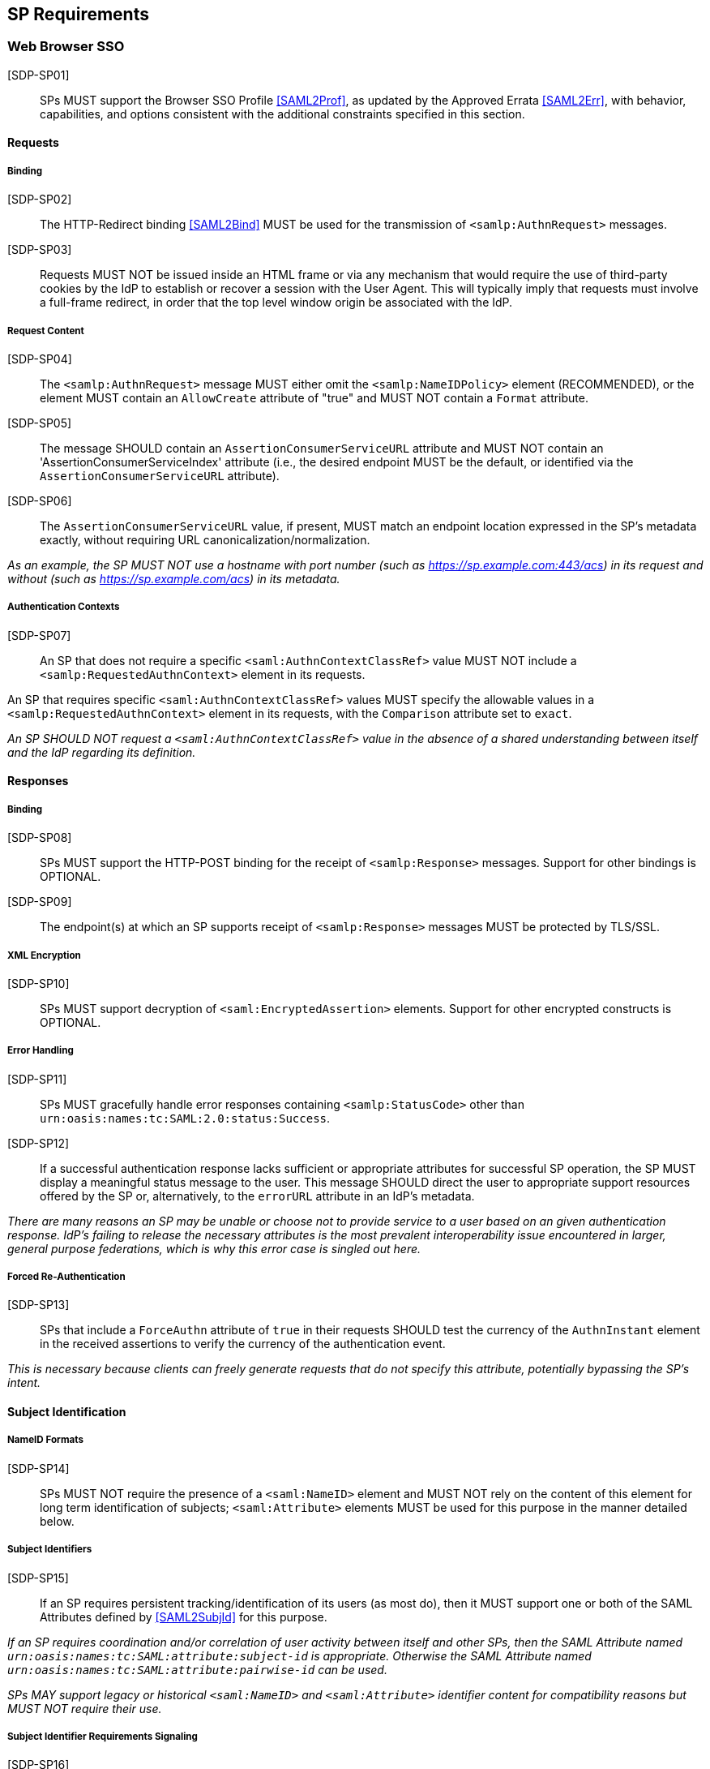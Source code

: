== SP Requirements

=== Web Browser SSO

[SDP-SP01]:: SPs MUST support the Browser SSO Profile <<SAML2Prof>>, as updated by the Approved Errata <<SAML2Err>>, with behavior, capabilities, and options consistent with the additional constraints specified in this section.

==== Requests

===== Binding

[SDP-SP02]:: The HTTP-Redirect binding <<SAML2Bind>> MUST be used for the transmission of `<samlp:AuthnRequest>` messages.

[SDP-SP03]:: Requests MUST NOT be issued inside an HTML frame or via any mechanism that would require the use of third-party cookies by the IdP to establish or recover a session with the User Agent. This will typically imply that requests must involve a full-frame redirect, in order that the top level window origin be associated with the IdP.

===== Request Content

[SDP-SP04]:: The `<samlp:AuthnRequest>` message MUST either omit the `<samlp:NameIDPolicy>` element (RECOMMENDED), or the element MUST contain an `AllowCreate` attribute of "true" and MUST NOT contain a `Format` attribute.

[SDP-SP05]:: The message SHOULD contain an `AssertionConsumerServiceURL` attribute and MUST NOT contain an 'AssertionConsumerServiceIndex' attribute (i.e., the desired endpoint MUST be the default, or identified via the `AssertionConsumerServiceURL` attribute).

[SDP-SP06]:: The `AssertionConsumerServiceURL` value, if present, MUST match an endpoint location expressed in the SP's metadata exactly, without requiring URL canonicalization/normalization. 

_As an example, the SP MUST NOT use a hostname with port number (such as https://sp.example.com:443/acs) in its request and without (such as https://sp.example.com/acs) in its metadata._

===== Authentication Contexts

[SDP-SP07]:: An SP that does not require a specific `<saml:AuthnContextClassRef>` value MUST NOT include a `<samlp:RequestedAuthnContext>` element in its requests.

An SP that requires specific `<saml:AuthnContextClassRef>` values MUST specify the allowable values in a `<samlp:RequestedAuthnContext>` element in its requests, with the `Comparison` attribute set to `exact`.

_An SP SHOULD NOT request a `<saml:AuthnContextClassRef>` value in the absence of a shared understanding between itself and the IdP regarding its definition._

==== Responses

===== Binding

[SDP-SP08]:: SPs MUST support the HTTP-POST binding for the receipt of `<samlp:Response>` messages. Support for other bindings is OPTIONAL.

[SDP-SP09]:: The endpoint(s) at which an SP supports receipt of `<samlp:Response>` messages MUST be protected by TLS/SSL.

===== XML Encryption

[SDP-SP10]:: SPs MUST support decryption of `<saml:EncryptedAssertion>` elements. Support for other encrypted constructs is OPTIONAL.

===== Error Handling

[SDP-SP11]:: SPs MUST gracefully handle error responses containing `<samlp:StatusCode>` other than `urn:oasis:names:tc:SAML:2.0:status:Success`.

[SDP-SP12]:: If a successful authentication response lacks sufficient or appropriate attributes for successful SP operation, the SP MUST display a meaningful status message to the user. This message SHOULD direct the user to appropriate support resources offered by the SP or, alternatively, to the `errorURL` attribute in an IdP's metadata.

_There are many reasons an SP may be unable or choose not to provide service to a user based on an given authentication response. IdP's failing to release the necessary attributes is the most prevalent interoperability issue encountered in larger, general purpose federations, which is why this error case is singled out here._ 

===== Forced Re-Authentication

[SDP-SP13]:: SPs that include a `ForceAuthn` attribute of `true` in their requests SHOULD test the currency of the `AuthnInstant` element in the received assertions to verify the currency of the authentication event.

_This is necessary because clients can freely generate requests that do not specify this attribute, potentially bypassing the SP's intent._

==== Subject Identification

===== NameID Formats

[SDP-SP14]:: SPs MUST NOT require the presence of a `<saml:NameID>` element and MUST NOT rely on the content of this element for long term identification of subjects;  `<saml:Attribute>` elements MUST be used for this purpose in the manner detailed below.

===== Subject Identifiers

[SDP-SP15]:: If an SP requires persistent tracking/identification of its users (as most do), then it MUST support one or both of the SAML Attributes defined by <<SAML2SubjId>> for this purpose.

_If an SP requires coordination and/or correlation of user activity between itself and other SPs, then the SAML Attribute named `urn:oasis:names:tc:SAML:attribute:subject-id` is appropriate. Otherwise the SAML Attribute named `urn:oasis:names:tc:SAML:attribute:pairwise-id` can be used._

_SPs MAY support legacy or historical `<saml:NameID>` and `<saml:Attribute>` identifier content for compatibility reasons but MUST NOT require their use._

===== Subject Identifier Requirements Signaling

[SDP-SP16]:: An SP MUST represent its identifier requirements in its SAML metadata, consistent with the Requirements Signaling mechanism defined in <<SAML2SubjId>>.

===== Identifier Scoping

[SDP-SP17]:: SPs MUST prevent unintended identifier collisions in the values asserted by different IdPs, and the required identifier types, per <<SAML2SubjId>>, are "scoped" via a DNS-like syntax to help fulfill this requirement.

[SDP-SP18]:: SPs MUST associate identifier scopes with IdPs such that only authorized IdPs may assert identifiers with particular scopes for particular purposes.

_For example, if the `example.com` scope is bound to the IdP named `http://idp.example.com/saml`, it should be generally disallowed for any other IdP to assert an identifier in that scope. Note that this is not a 1:1 relationship; it may frequently happen that multiple IdPs may assert a given scope, or an IdP may assert identifiers in multiple scopes, but the rules for this should be explicit and enforced._

===== Displayable Identifiers

The required identifier types above are opaque, unknown to users in most cases, and unsuitable for display.

[SDP-SP19]:: SPs requiring the display of identifiers to users, the identification of other users via searching, selection, etc., and similar use cases SHOULD rely on additional suitable SAML Attributes such as (<<X500SAMLattr>>):

* `urn:oid:0.9.2342.19200300.100.1.3` (mail)
* `urn:oid:2.16.840.1.113730.3.1.241` (displayName)
* `urn:oid:2.5.4.42` (givenName)
* `urn:oid:2.5.4.4` (sn)

_Note that most standardized Attributes of this sort tend to be defined as multi-valued._

==== Attribute Value Constraints

[SDP-SP20]:: When consuming SAML Attributes with standardized definitions in external specifications, SPs MUST NOT impose constraints beyond the definitions of those attributes.

_For example, the definition of the `mail` attribute (in SAML, `urn:oid:0.9.2342.19200300.100.1.3`) explicitly allows for multiple values, so an SP that consumes it for some purpose must necessarily allow for that possibility._

==== Usability

Silo-oriented, multi-tenant approaches to federated application deployment create an inherent friction with the intended design of the web, user behavior and experience, and the needs of collaboration inherent in many applications. SSO, when integrated poorly, can negatively impact usability, and the following sections, while not strictly matters of SAML interoperability, have a significant effect on the perception of the system as a whole and on the successful adoption of SSO, regardless of the protocol.

The web inherently operates on the basis of _addressability_ of resources; that is, users expect to be able to access a piece of information or an application function directly, without regard for their identity, current level of access, or what is convenient for an application developer to support. This leads naturally to the ability to create bookmarks to what matters to them, and users will consistently route around attempts to force them through proxies, portals, and other artificial access paths.

At a high level, these issues fall under the term `deep linking`.

For a wide range of applications in the collaborative space, this notion is not merely convenient, but utterly essential, because such applications presume the sharing of resources with peers between organizations.

For the purposes of the following requirements, we will refer to applications that rely on the exposure of resource URLs that may be shared between users from multiple organizations as "collaborative" applications, even if their purpose may not specifically align with that term.

===== Support for Multiple IdPs

[SDP-SP21]:: SPs MUST allow for the possibility that any given request requiring authentication may be potentially satisfied by more than one IdP. That is, any scenario in which a piece of content, policy, configuration, or decision on the part of an application is bound to an IdP MUST be constructed in a fashion such that more than one IdP may be so bound.

_This requirement flows from both the inherent requirements of collaborative applications described above, and from the simple reality that enterprises vary in their structure. Some organizations rely on more than one IdP due to administrative boundaries, but frequently contract for or access services as a single body. Thus, any presumed mapping between a contract or set of access policies and a single SAML IdP is too constraining. This constraint imposes a need for complex proxying of SSO by many organizations and must be avoided._

===== Deep Linking

[SDP-SP22]:: Applications SHOULD, and collaborative applications MUST, support deep linking. Deep linking implies maintaining support for such links across the boundary of a Web Browser SSO profile interaction involving any IdP necessary to complete the login process. That is, it SHOULD be possible to request a resource and (authorization permitting) have it supplied as the result of a successful Web Browser SSO profile exchange.

[SDP-SP23]:: It is RECOMMENDED that SPs support the preservation of POST bodies across a successful SSO profile exchange, subject to size limitations dictated by policy or implementation constraints.

_Deep linking implies support for SP-initiated SSO, i.e., the direct generation of authentication request messages in response to unauthenticated or insufficiently-authenticated access attempts to an application as a whole, or to specific protected content. Deep linking may co-exist with support for unsolicited responses (so-called IdP-initiated SSO), but precludes its requirement._

===== Discovery

Deep linking also implies support for some form of IdP "discovery", the process by which an SP establishes which IdP to use on behalf of a subject. Use of IdP-initiated SSO is a common workaround for supporting discovery, but cannot be required if deep linking is supported, in addition to having other drawbacks.

A common means of discovery is the mapping of resource/application URL (typically virtual host, sometimes path) to a specific IdP. This is strongly discouraged, and is disallowed for collaborative applications, since it makes the sharing of URLs between users from multiple organizations impossible (or at best highly inconvenient).

[SDP-SP24]:: SPs SHOULD consider support for the Identity Provider Discovery Service Protocol and Profile defined in <<IdPDisco>> as it provides a general, composable building block. SPs MAY support other mechanisms and caching solutions (e.g., cookies) as desired, to reduce the frequency of discovery.

=== Single Logout

[SDP-SP25]:: SPs MAY support the Single Logout Profile <<SAML2Prof>>, as updated by the Approved Errata <<SAML2Err>>. The following requirements apply in the case of such support.

==== Requests

===== Binding

[SDP-SP26]:: The HTTP-Redirect binding <<SAML2Bind>> MUST be used for the transmission of `<samlp:LogoutRequest>` messages.

[SDP-SP27]:: SPs MUST support the HTTP-Redirect <<SAML2Bind>> binding for the receipt of `<samlp:LogoutRequest>` messages, in the event that inbound `<samlp:LogoutRequest>` messages are supported.

[SDP-SP28]:: Requests MUST NOT be issued inside an HTML frame or via any mechanism that would require the use of third-party cookies by the IdP to establish or recover a session with the User Agent. This will typically imply that requests must involve a full-frame redirect, in order that the top level window origin be associated with the IdP.

_The full-frame requirement is also necessary to ensure that full control of the user interface is released to the IdP._

===== Request Content

[SDP-SP29]:: Requests MUST be signed (via a signature created in accordance with the HTTP=Redirect binding [SAML2Bind]).

[SDP-SP30]:: The `<saml:NameID>` element included in `<samlp:LogoutRequest>` messages MUST exactly match the corresponding element received from the IdP, including its element content and all XML attributes included therein.

[SDP-SP31]:: The `<saml:NameID>` element in `<samlp:LogoutRequest>` messages MUST NOT be encrypted.

_The normative requirement for the use of transient identifiers is intended to obviate the need for XML Encryption._

==== Responses

===== Binding

[SDP-SP32]:: The HTTP-Redirect binding <<SAML2Bind>> MUST be used for the transmission of `<samlp:LogoutResponse>` messages.

[SDP-SP33]:: SPs MUST support the HTTP-Redirect <<SAML2Bind>> binding for the receipt of `<samlp:LogoutResponse>` messages, in the event that they do not include the `<aslo:Asynchronous>` extension <<SAML2ASLO>> in all of their requests.

===== Response Content

[SDP-SP34]:: Responses MUST be signed (via a signature created in accordance with the HTTP=Redirect binding [SAML2Bind]).

==== Behavioral Requirements

[SDP-SP35]:: SPs MUST terminate a subject's local session before issuing a `<samlp:LogoutRequest>` message to the IdP.

_This ensures the safest possible result for subjects in the event that logout fails for some reason, as it often will._

[SDP-SP36]:: SPs MUST NOT issue a `<samlp:LogoutRequest>` message as the result of an idle activity timeout.

_Timeout of a single application/service must not trigger logout of an SSO session because this imposes a single service's requirements on an entire IdP deployment. Applications with sensitive requirements should consider other mechanisms, such as the `ForceAuthn` attribute, to achieve their goals._

==== Logout and Virtual Hosting

[SDP-SP37]:: An SP that maintains distinct sessions across multiple virtual hosts SHOULD identify itself by means of a distinct entityID (with associated metadata) for each virtual host.

_A single entity can have only one well-defined `<SingleLogoutService>` endpoint per binding. Cookies are typically host-based and logout cannot typically be implemented easily across virtual hosts. Unlike during SSO, a `<samlp:LogoutRequest>` message cannot specify a particular response endpoint, so this scenario is generally not viable._

=== Metadata and Trust Management

==== Support for Multiple Keys

The ability to perform seamless key migration depends upon proper support for consuming and/or leveraging multiple keys at the same time.

[SDP-SP38]:: SP deployments MUST support multiple signing certificates in IdP metadata and MUST support validation of XML signatures using a key from any of them.

[SDP-SP39]:: SP deployments MUST be able to support multiple decryption keys and MUST be able to decrypt `<saml:EncryptedAssertion>` elements encrypted with any configured key.

==== Metadata Content

[SDP-SP40]:: By virtue of this profile's requirements, an SP's metadata MUST contain:

* an `<md:SPSSODescriptor>` role element
** at least one `<md:AssertionConsumerService>` endpoint element
** at least one `<md:KeyDescriptor>` element whose `use` attribute is omitted or set to `encryption`
** if the SP generates single logout requests: at least one `<md:KeyDescriptor>` element whose `use` attribute is omitted or set to `signing`
* an `<md:Extensions>` element
** an `<mdui:UIInfo>` extension element with previously prescribed content and `<mdui:PrivacyStatementURL>`
** an `<mdattr:EntityAttributes>` extension element for signaling Subject Identifier requirements with previously prescribed content

In addition, an SP's metadata MUST contain:

* an `<md:ContactPerson>` element with a `contactType` of `technical` and an `<md:EmailAddress>` element

An `<md:SingleLogoutService>` element MAY be omitted in the event that an SP either does not support the Single Logout Profile, or solely issues `<samlp:LogoutRequest>` messages containing the `<aslo:Asynchronous>` extension <<SAML2ASLO>>.
